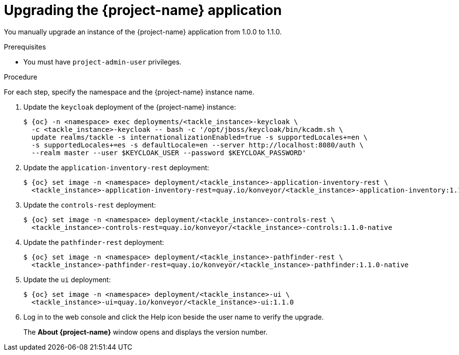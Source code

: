 // Module included in the following assemblies:
//
// * documentation/doc-installing-and-using-tackle/master.adoc

[id="upgrading_{context}"]
= Upgrading the {project-name} application

You manually upgrade an instance of the {project-name} application from 1.0.0 to 1.1.0.

.Prerequisites

* You must have `project-admin-user` privileges.

.Procedure

For each step, specify the namespace and the {project-name} instance name.

. Update the `keycloak` deployment of the {project-name} instance:
+
[source,terminal,subs="attributes+"]
----
$ {oc} -n <namespace> exec deployments/<tackle_instance>-keycloak \
  -c <tackle_instance>-keycloak -- bash -c '/opt/jboss/keycloak/bin/kcadm.sh \
  update realms/tackle -s internationalizationEnabled=true -s supportedLocales+=en \
  -s supportedLocales+=es -s defaultLocale=en --server http://localhost:8080/auth \
  --realm master --user $KEYCLOAK_USER --password $KEYCLOAK_PASSWORD'
----

. Update the `application-inventory-rest` deployment:
+
[source,terminal,subs="attributes+"]
----
$ {oc} set image -n <namespace> deployment/<tackle_instance>-application-inventory-rest \
  <tackle_instance>-application-inventory-rest=quay.io/konveyor/<tackle_instance>-application-inventory:1.1.0-native
----

. Update the `controls-rest` deployment:
+
[source,terminal,subs="attributes+"]
----
$ {oc} set image -n <namespace> deployment/<tackle_instance>-controls-rest \
  <tackle_instance>-controls-rest=quay.io/konveyor/<tackle_instance>-controls:1.1.0-native
----

. Update the `pathfinder-rest` deployment:
+
[source,terminal,subs="attributes+"]
----
$ {oc} set image -n <namespace> deployment/<tackle_instance>-pathfinder-rest \
  <tackle_instance>-pathfinder-rest=quay.io/konveyor/<tackle_instance>-pathfinder:1.1.0-native
----

. Update the `ui` deployment:
+
[source,terminal,subs="attributes+"]
----
$ {oc} set image -n <namespace> deployment/<tackle_instance>-ui \
  <tackle_instance>-ui=quay.io/konveyor/<tackle_instance>-ui:1.1.0
----

. Log in to the web console and click the Help icon beside the user name to verify the upgrade.
+
The *About {project-name}* window opens and displays the version number.
